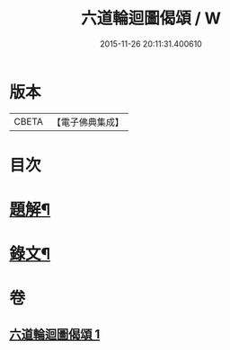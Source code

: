 #+TITLE: 六道輪迴圖偈頌 / W
#+DATE: 2015-11-26 20:11:31.400610
* 版本
 |     CBETA|【電子佛典集成】|

* 目次
* [[file:KR6v0046_001.txt::001-0291a3][題解¶]]
* [[file:KR6v0046_001.txt::001-0291a10][錄文¶]]
* 卷
** [[file:KR6v0046_001.txt][六道輪迴圖偈頌 1]]
